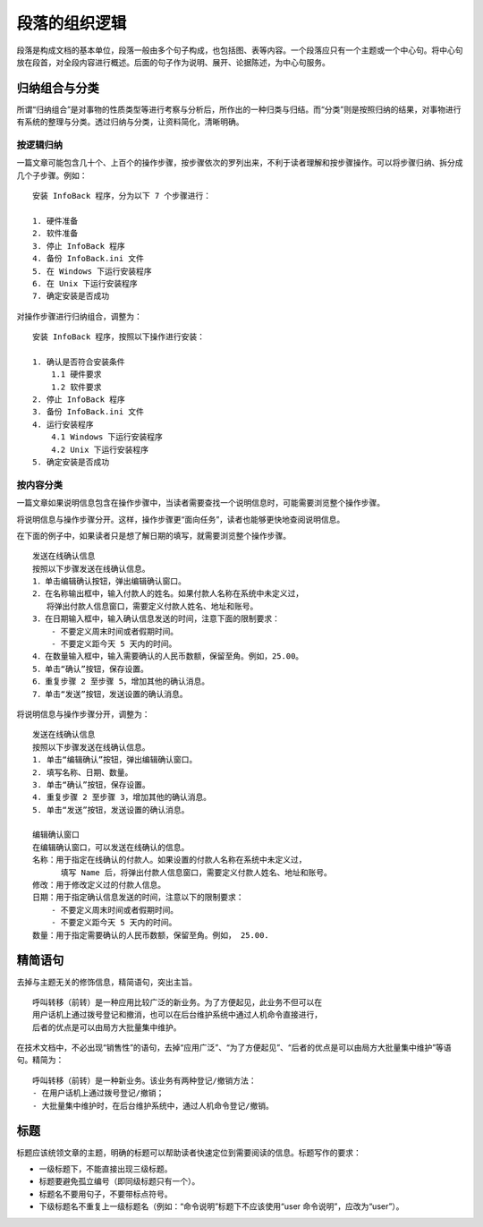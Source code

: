 段落的组织逻辑
####################################

段落是构成文档的基本单位，段落一般由多个句子构成，也包括图、表等内容。一个段落应只有一个主题或一个中心句。将中心句放在段首，对全段内容进行概述。后面的句子作为说明、展开、论据陈述，为中心句服务。

归纳组合与分类
************************************

所谓“归纳组合”是对事物的性质类型等进行考察与分析后，所作出的一种归类与归结。而“分类”则是按照归纳的结果，对事物进行有系统的整理与分类。透过归纳与分类，让资料简化，清晰明确。

按逻辑归纳
====================================

一篇文章可能包含几十个、上百个的操作步骤，按步骤依次的罗列出来，不利于读者理解和按步骤操作。可以将步骤归纳、拆分成几个子步骤。例如：

::

    安装 InfoBack 程序，分为以下 7 个步骤进行：

    1. 硬件准备
    2. 软件准备
    3. 停止 InfoBack 程序
    4. 备份 InfoBack.ini 文件
    5. 在 Windows 下运行安装程序
    6. 在 Unix 下运行安装程序
    7. 确定安装是否成功

对操作步骤进行归纳组合，调整为：

::

    安装 InfoBack 程序，按照以下操作进行安装：

    1. 确认是否符合安装条件
        1.1 硬件要求
        1.2 软件要求
    2. 停止 InfoBack 程序
    3. 备份 InfoBack.ini 文件
    4. 运行安装程序
        4.1 Windows 下运行安装程序
        4.2 Unix 下运行安装程序
    5. 确定安装是否成功

按内容分类
====================================

一篇文章如果说明信息包含在操作步骤中，当读者需要查找一个说明信息时，可能需要浏览整个操作步骤。

将说明信息与操作步骤分开。这样，操作步骤更“面向任务”，读者也能够更快地查阅说明信息。

在下面的例子中，如果读者只是想了解日期的填写，就需要浏览整个操作步骤。

::

    发送在线确认信息
    按照以下步骤发送在线确认信息。
    1．单击编辑确认按钮，弹出编辑确认窗口。
    2．在名称输出框中，输入付款人的姓名。如果付款人名称在系统中未定义过，
       将弹出付款人信息窗口，需要定义付款人姓名、地址和账号。
    3．在日期输入框中，输入确认信息发送的时间，注意下面的限制要求：
        - 不要定义周末时间或者假期时间。
        - 不要定义距今天 5 天内的时间。
    4．在数量输入框中，输入需要确认的人民币数额，保留至角。例如，25.00。
    5．单击“确认”按钮，保存设置。
    6．重复步骤 2 至步骤 5，增加其他的确认消息。
    7．单击“发送”按钮，发送设置的确认消息。

将说明信息与操作步骤分开，调整为：

::

    发送在线确认信息
    按照以下步骤发送在线确认信息。
    1. 单击“编辑确认”按钮，弹出编辑确认窗口。
    2. 填写名称、日期、数量。
    3. 单击“确认”按钮，保存设置。
    4. 重复步骤 2 至步骤 3，增加其他的确认消息。
    5. 单击“发送”按钮，发送设置的确认消息。

    编辑确认窗口
    在编辑确认窗口，可以发送在线确认的信息。
    名称：用于指定在线确认的付款人。如果设置的付款人名称在系统中未定义过，
          填写 Name 后，将弹出付款人信息窗口，需要定义付款人姓名、地址和账号。
    修改：用于修改定义过的付款人信息。
    日期：用于指定确认信息发送的时间，注意以下的限制要求：
        - 不要定义周末时间或者假期时间。
        - 不要定义距今天 5 天内的时间。
    数量：用于指定需要确认的人民币数额，保留至角。例如， 25.00.

精简语句
************************************

去掉与主题无关的修饰信息，精简语句，突出主旨。

::

    呼叫转移（前转）是一种应用比较广泛的新业务。为了方便起见，此业务不但可以在
    用户话机上通过拨号登记和撤消，也可以在后台维护系统中通过人机命令直接进行，
    后者的优点是可以由局方大批量集中维护。

在技术文档中，不必出现“销售性”的语句，去掉“应用广泛”、“为了方便起见”、“后者的优点是可以由局方大批量集中维护”等语句。精简为：

::

    呼叫转移（前转）是一种新业务。该业务有两种登记/撤销方法：
    - 在用户话机上通过拨号登记/撤销；
    - 大批量集中维护时，在后台维护系统中，通过人机命令登记/撤销。

标题
************************************

标题应该统领文章的主题，明确的标题可以帮助读者快速定位到需要阅读的信息。标题写作的要求：

- 一级标题下，不能直接出现三级标题。
- 标题要避免孤立编号（即同级标题只有一个）。
- 标题名不要用句子，不要带标点符号。
- 下级标题名不重复上一级标题名（例如：“命令说明”标题下不应该使用“user 命令说明”，应改为“user”）。
